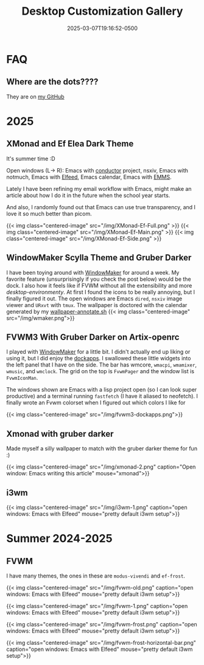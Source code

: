 #+title: Desktop Customization Gallery
#+date: 2025-03-07T19:16:52-0500
#+lastmod: 2025-07-29T17:15:13-0400
#+type: publication

* FAQ
** Where are the dots????
They are on [[https://github.com/BardofSprites/][my GitHub]]

* 2025
** XMonad and Ef Elea Dark Theme
It's summer time :D

Open windows (L-> R): Emacs with [[https://github.com/BardofSprites/conductor][conductor]] project, nsxiv, Emacs with notmuch, Emacs with [[/technology/elfeed][Elfeed]], Emacs calendar, Emacs with [[/technology/emms][EMMS]].

Lately I have been refining my email workflow with Emacs, might make an article about how I do it in the future when the school year starts.

And also, I randomly found out that Emacs can use true transparency, and I love it so much better than picom.

{{< img class="centered-image" src="/img/XMonad-Ef-Full.png" >}}
{{< img class="centered-image" src="/img/XMonad-Ef-Main.png" >}}
{{< img class="centered-image" src="/img/XMonad-Ef-Side.png" >}}

** WindowMaker Scylla Theme and Gruber Darker
I have been toying around with [[https://windowmaker.org][WindowMaker]] for around a week. My favorite feature (unsurprisingly if you check the post below) would be the dock. I also how it feels like if FVWM without all the extensibility and more /desktop-environmenty/. At first I found the icons to be really annoying, but I finally figured it out. The open windows are Emacs ~dired~, ~nsxiv~ image viewer and ~URxvt~ with ~tmux~. The wallpaper is doctored with the calendar generated by my [[https://github.com/BardofSprites/dotfiles-stow/blob/master/bin/.local/bin/scripts/wallpaper-annotate.sh][wallpaper-annotate.sh]]
{{< img class="centered-image" src="/img/wmaker.png">}}

** FVWM3 With Gruber Darker on Artix-openrc
I played with [[https://www.windowmaker.org/][WindowMaker]] for a little bit. I didn't actually end up liking or using it, but I did enjoy the [[https://www.dockapps.net/][dockapps]]. I swallowed these little widgets into the left panel that I have on the side. The bar has wmcore, ~wmacpi~, ~wmamixer~, ~wmusic~, and ~wmclock~. The grid on the top is ~FvwmPager~ and the window list is ~FvwmIconMan~.

The windows shown are Emacs with a lisp project open (so I can look super productive) and a terminal running ~fastfetch~ (I have it aliased to neofetch). I finally wrote an Fvwm colorset when I figured out which colors I like for 

{{< img class="centered-image" src="/img/fvwm3-dockapps.png">}}

** Xmonad with gruber darker
Made myself a silly wallpaper to match with the gruber darker theme for fun :)

{{< img class="centered-image" src="/img/xmonad-2.png" caption="Open window: Emacs writing this article" mouse="xmonad">}}

** i3wm
{{< img class="centered-image" src="/img/i3wm-1.png" caption="open windows: Emacs with Elfeed" mouse="pretty default i3wm setup">}}

* Summer 2024-2025
** FVWM
I have many themes, the ones in these are =modus-vivendi= and =ef-frost=.

{{< img class="centered-image" src="/img/fvwm-old.png" caption="open windows: Emacs with Elfeed" mouse="pretty default i3wm setup">}}

{{< img class="centered-image" src="/img/fvwm-1.png" caption="open windows: Emacs with Elfeed" mouse="pretty default i3wm setup">}}

{{< img class="centered-image" src="/img/fvwm-frost.png" caption="open windows: Emacs with Elfeed" mouse="pretty default i3wm setup">}}

{{< img class="centered-image" src="/img/fvwm-frost-horizontal-bar.png" caption="open windows: Emacs with Elfeed" mouse="pretty default i3wm setup">}}

